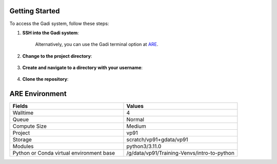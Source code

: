 Getting Started
-----------------


To access the Gadi system, follow these steps:

1. **SSH into the Gadi system**:

    .. code-block:: console
        :linenos:

        ssh -XY <nci username>@gadi.nci.org.au


    Alternatively, you can use the Gadi terminal option at `ARE <https://are.nci.org.au>`_.

2. **Change to the project directory**:

    .. code-block:: console
        :linenos:

        cd /scratch/vp91
    

3. **Create and navigate to a directory with your username**:

    .. code-block:: console
        :linenos:

        mkdir -p $USER
        cd $USER
   

4. **Clone the repository**:

    .. code-block:: console
        :linenos:

        git clone https://github.com/NCI900-Training-Organisation/intro-to-python.git
        cd intro-to-python


ARE Environment
------------------


.. list-table::   
  :widths: 20 20
  :header-rows: 1   
 
  * - Fields
    - Values
  * - Walltime
    - 4
  * - Queue
    - Normal
  * - Compute Size
    - Medium
  * - Project
    - vp91
  * - Storage
    - scratch/vp91+gdata/vp91
  * - Modules
    - python3/3.11.0
  * - Python or Conda virtual environment base
    - /g/data/vp91/Training-Venvs/intro-to-python

